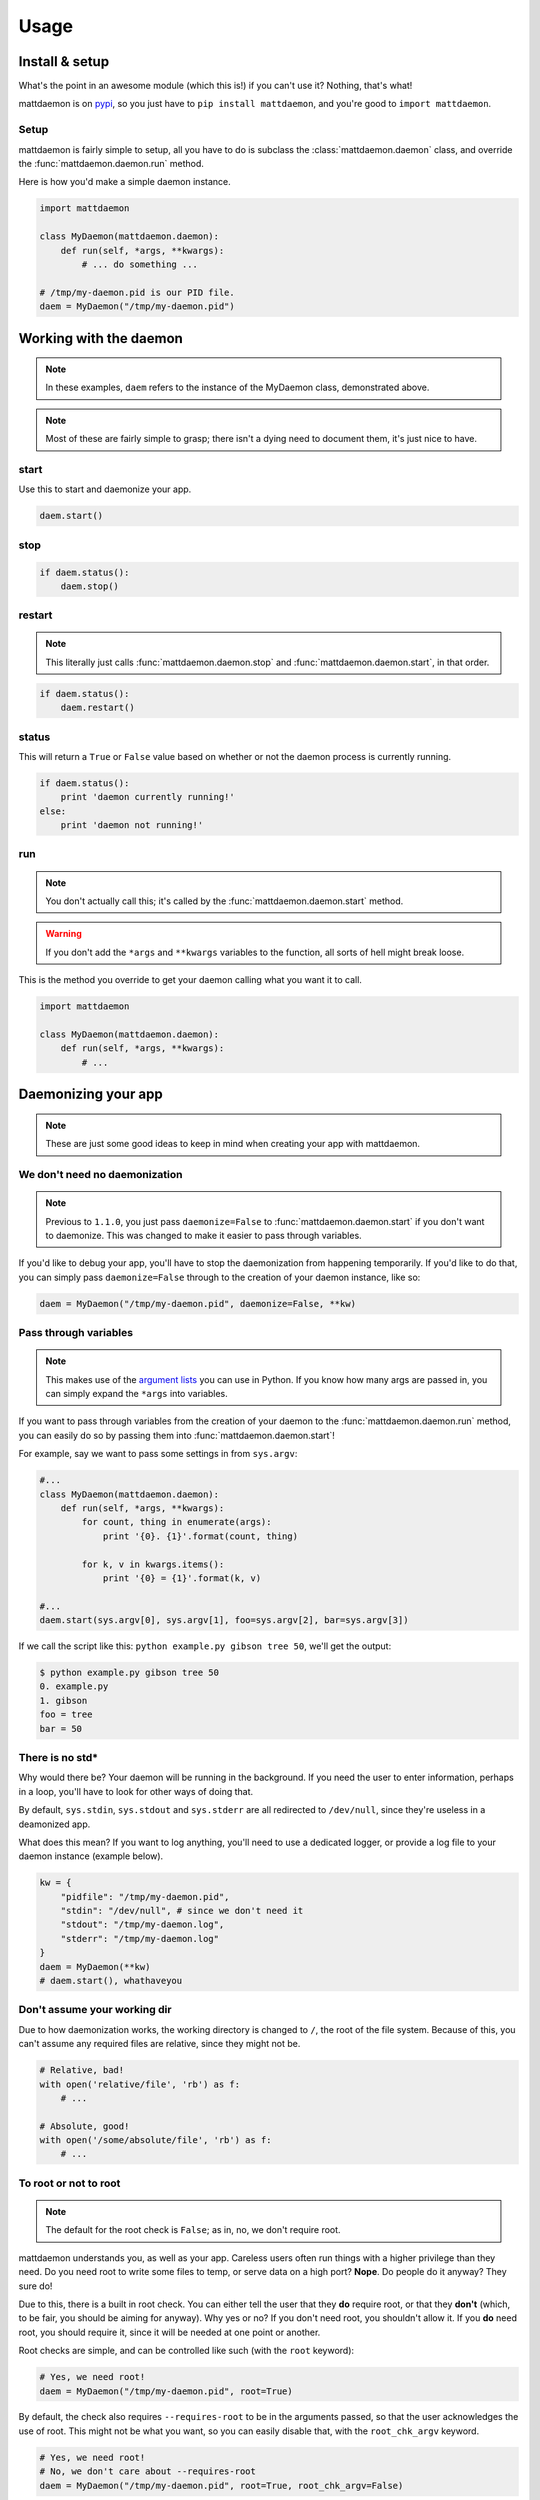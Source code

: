 Usage
=====

.. _pypi: https://pypi.python.org/pypi/mattdaemon
.. |br| raw:: html
    
    <br />

Install & setup
---------------

What's the point in an awesome module (which this is!) if you can't use it? Nothing, that's what!

mattdaemon is on `pypi`_, so you just have to ``pip install mattdaemon``, and you're good to ``import mattdaemon``.

Setup
^^^^^

mattdaemon is fairly simple to setup, all you have to do is subclass the :class:`mattdaemon.daemon` class, and override the :func:`mattdaemon.daemon.run` method.

Here is how you'd make a simple daemon instance.

.. code-block:: python
    
    import mattdaemon

    class MyDaemon(mattdaemon.daemon):
        def run(self, *args, **kwargs):
            # ... do something ...

    # /tmp/my-daemon.pid is our PID file.
    daem = MyDaemon("/tmp/my-daemon.pid")

Working with the daemon
-----------------------

.. note::
    In these examples, ``daem`` refers to the instance of the MyDaemon class, demonstrated above.

.. note::
    Most of these are fairly simple to grasp; there isn't a dying need to document them, it's just nice to have.

start
^^^^^
Use this to start and daemonize your app.

.. code-block:: python
    
    daem.start()

stop
^^^^

.. code-block:: python

    if daem.status():
        daem.stop()

restart
^^^^^^^
.. note::
    This literally just calls :func:`mattdaemon.daemon.stop` and :func:`mattdaemon.daemon.start`, in that order.

.. code-block:: python

    if daem.status():
        daem.restart()

status
^^^^^^
This will return a ``True`` or ``False`` value based on whether or not the daemon process is currently running.

.. code-block:: python

    if daem.status():
        print 'daemon currently running!'
    else:
        print 'daemon not running!'

run
^^^
.. note::
    You don't actually call this; it's called by the :func:`mattdaemon.daemon.start` method.
.. warning::
    If you don't add the ``*args`` and ``**kwargs`` variables to the function, all sorts of hell might break loose.

This is the method you override to get your daemon calling what you want it to call.

.. code-block:: python

    import mattdaemon

    class MyDaemon(mattdaemon.daemon):
        def run(self, *args, **kwargs):
            # ...

Daemonizing your app
--------------------
.. note::
    These are just some good ideas to keep in mind when creating your app with mattdaemon.

We don't need no daemonization
^^^^^^^^^^^^^^^^^^^^^^^^^^^^^^
.. versionchanged:: 1.1.0
.. note::
    Previous to ``1.1.0``, you just pass ``daemonize=False`` to :func:`mattdaemon.daemon.start` if you don't want to daemonize.
    This was changed to make it easier to pass through variables.

If you'd like to debug your app, you'll have to stop the daemonization from happening temporarily. If you'd like to do that, you can simply pass ``daemonize=False`` through to the creation of your daemon instance, like so:

.. code-block:: python

    daem = MyDaemon("/tmp/my-daemon.pid", daemonize=False, **kw)

Pass through variables
^^^^^^^^^^^^^^^^^^^^^^
.. versionadded:: 1.1.0
.. note::
    This makes use of the `argument lists <http://docs.python.org/2/tutorial/controlflow.html#arbitrary-argument-lists>`_ you can use in Python.
    If you know how many args are passed in, you can simply expand the ``*args`` into variables.

If you want to pass through variables from the creation of your daemon to the :func:`mattdaemon.daemon.run` method, you can easily do so by passing them into :func:`mattdaemon.daemon.start`!

For example, say we want to pass some settings in from ``sys.argv``:

.. code-block:: python
    
    #...
    class MyDaemon(mattdaemon.daemon):
        def run(self, *args, **kwargs):
            for count, thing in enumerate(args):
                print '{0}. {1}'.format(count, thing)

            for k, v in kwargs.items():
                print '{0} = {1}'.format(k, v)

    #...
    daem.start(sys.argv[0], sys.argv[1], foo=sys.argv[2], bar=sys.argv[3])

If we call the script like this: ``python example.py gibson tree 50``, we'll get the output:

.. code-block:: sh

    $ python example.py gibson tree 50
    0. example.py
    1. gibson
    foo = tree
    bar = 50

There is no std*
^^^^^^^^^^^^^^^^
Why would there be? Your daemon will be running in the background. If you need the user to enter information, perhaps in a loop, you'll have to look for other ways of doing that.

By default, ``sys.stdin``, ``sys.stdout`` and ``sys.stderr`` are all redirected to ``/dev/null``, since they're useless in a deamonized app.

What does this mean? If you want to log anything, you'll need to use a dedicated logger, or provide a log file to your daemon instance (example below).

.. code-block:: python
    
    kw = {
        "pidfile": "/tmp/my-daemon.pid",
        "stdin": "/dev/null", # since we don't need it
        "stdout": "/tmp/my-daemon.log",
        "stderr": "/tmp/my-daemon.log"
    }
    daem = MyDaemon(**kw)
    # daem.start(), whathaveyou

Don't assume your working dir
^^^^^^^^^^^^^^^^^^^^^^^^^^^^^
Due to how daemonization works, the working directory is changed to ``/``, the root of the file system.
Because of this, you can't assume any required files are relative, since they might not be.

.. code-block:: python

    # Relative, bad!
    with open('relative/file', 'rb') as f:
        # ...

    # Absolute, good!
    with open('/some/absolute/file', 'rb') as f:
        # ...

To root or not to root
^^^^^^^^^^^^^^^^^^^^^^
.. note::
    The default for the root check is ``False``; as in, no, we don't require root.

mattdaemon understands you, as well as your app. Careless users often run things with a higher privilege than they need. Do you need root to write some files to temp, or serve data on a high port? **Nope**. Do people do it anyway? They sure do!

Due to this, there is a built in root check. You can either tell the user that they **do** require root, or that they **don't** (which, to be fair, you should be aiming for anyway). Why yes or no? If you don't need root, you shouldn't allow it. If you **do** need root, you should require it, since it will be needed at one point or another.

Root checks are simple, and can be controlled like such (with the ``root`` keyword):

.. code-block:: python
    
    # Yes, we need root!
    daem = MyDaemon("/tmp/my-daemon.pid", root=True)

By default, the check also requires ``--requires-root`` to be in the arguments passed, so that the user acknowledges the use of root. This might not be what you want, so you can easily disable that, with the ``root_chk_argv`` keyword.

.. code-block:: python
    
    # Yes, we need root!
    # No, we don't care about --requires-root
    daem = MyDaemon("/tmp/my-daemon.pid", root=True, root_chk_argv=False)

Handling SIGTERM
^^^^^^^^^^^^^^^^
.. warning::
    This only works in POSIX compliant operating systems, since it uses signals, and Windows doesn't.

If you do anything with resources, be it an open port, file, network request, you should handle SIGTERM.

.. code-block:: python

    import signal

    def my_handler(signum, frame):
        print 'Received signal', signum, 'cleaning up resources to exit'
        my_resource.close()
        my_socket.close()
        print 'done..'

    # Register the handler.
    signal.signal(signal.SIGTERM, my_handler)

